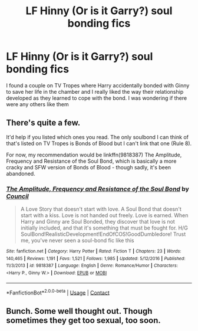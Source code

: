#+TITLE: LF Hinny (Or is it Garry?) soul bonding fics

* LF Hinny (Or is it Garry?) soul bonding fics
:PROPERTIES:
:Author: PreCure_Trash
:Score: 4
:DateUnix: 1595980735.0
:DateShort: 2020-Jul-29
:FlairText: Request
:END:
I found a couple on TV Tropes where Harry accidentally bonded with Ginny to save her life in the chamber and I really liked the way their relationship developed as they learned to cope with the bond. I was wondering if there were any others like them


** There's quite a few.

It'd help if you listed which ones you read. The only soulbond I can think of that's listed on TV Tropes is Bonds of Blood but I can't link that one (Rule 8).

For now, my recommendation would be linkffn(9818387) The Amplitude, Frequency and Resistance of the Soul Bond, which is basically a more cracky and SFW version of Bonds of Blood - though sadly, it's been abandoned.
:PROPERTIES:
:Author: PsiGuy60
:Score: 1
:DateUnix: 1597754357.0
:DateShort: 2020-Aug-18
:END:

*** [[https://www.fanfiction.net/s/9818387/1/][*/The Amplitude, Frequency and Resistance of the Soul Bond/*]] by [[https://www.fanfiction.net/u/4303858/Council][/Council/]]

#+begin_quote
  A Love Story that doesn't start with love. A Soul Bond that doesn't start with a kiss. Love is not handed out freely. Love is earned. When Harry and Ginny are Soul Bonded, they discover that love is not initially included, and that it's something that must be fought for. H/G SoulBond!RealisticDevelopment!EndOfCOS!GoodDumbledore! Trust me, you've never seen a soul-bond fic like this
#+end_quote

^{/Site/:} ^{fanfiction.net} ^{*|*} ^{/Category/:} ^{Harry} ^{Potter} ^{*|*} ^{/Rated/:} ^{Fiction} ^{T} ^{*|*} ^{/Chapters/:} ^{23} ^{*|*} ^{/Words/:} ^{140,465} ^{*|*} ^{/Reviews/:} ^{1,191} ^{*|*} ^{/Favs/:} ^{1,521} ^{*|*} ^{/Follows/:} ^{1,985} ^{*|*} ^{/Updated/:} ^{5/12/2016} ^{*|*} ^{/Published/:} ^{11/3/2013} ^{*|*} ^{/id/:} ^{9818387} ^{*|*} ^{/Language/:} ^{English} ^{*|*} ^{/Genre/:} ^{Romance/Humor} ^{*|*} ^{/Characters/:} ^{<Harry} ^{P.,} ^{Ginny} ^{W.>} ^{*|*} ^{/Download/:} ^{[[http://www.ff2ebook.com/old/ffn-bot/index.php?id=9818387&source=ff&filetype=epub][EPUB]]} ^{or} ^{[[http://www.ff2ebook.com/old/ffn-bot/index.php?id=9818387&source=ff&filetype=mobi][MOBI]]}

--------------

*FanfictionBot*^{2.0.0-beta} | [[https://github.com/FanfictionBot/reddit-ffn-bot/wiki/Usage][Usage]] | [[https://www.reddit.com/message/compose?to=tusing][Contact]]
:PROPERTIES:
:Author: FanfictionBot
:Score: 1
:DateUnix: 1597754686.0
:DateShort: 2020-Aug-18
:END:


** Bunch. Some well thought out. Though sometimes they get too sexual, too soon.
:PROPERTIES:
:Author: Jon_Riptide
:Score: 0
:DateUnix: 1595981891.0
:DateShort: 2020-Jul-29
:END:
